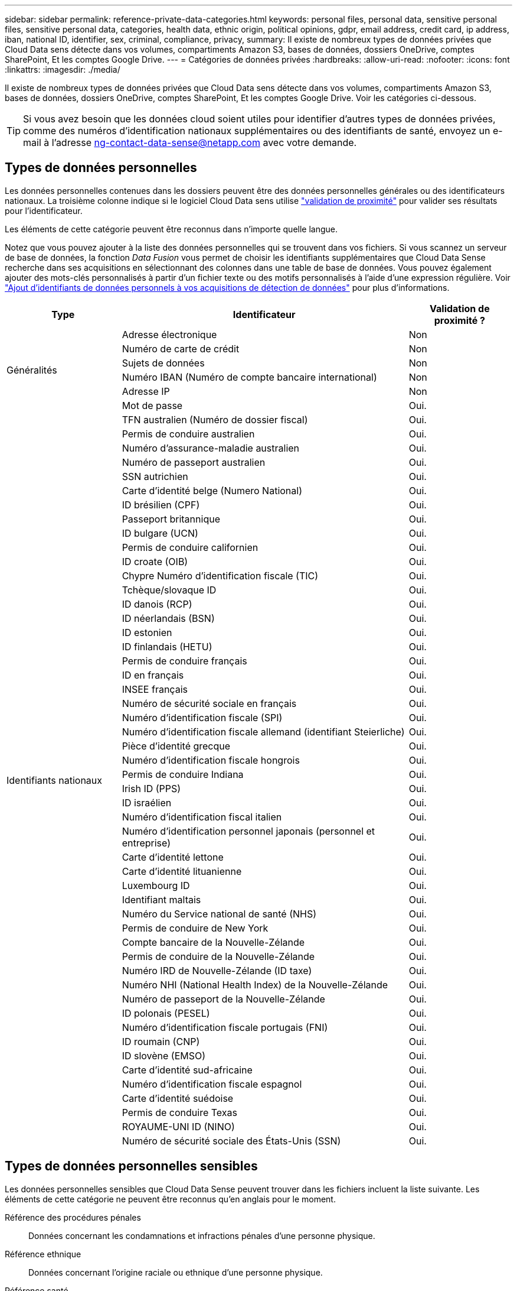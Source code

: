 ---
sidebar: sidebar 
permalink: reference-private-data-categories.html 
keywords: personal files, personal data, sensitive personal files, sensitive personal data, categories, health data, ethnic origin, political opinions, gdpr, email address, credit card, ip address, iban, national ID, identifier, sex, criminal, compliance, privacy, 
summary: Il existe de nombreux types de données privées que Cloud Data sens détecte dans vos volumes, compartiments Amazon S3, bases de données, dossiers OneDrive, comptes SharePoint, Et les comptes Google Drive. 
---
= Catégories de données privées
:hardbreaks:
:allow-uri-read: 
:nofooter: 
:icons: font
:linkattrs: 
:imagesdir: ./media/


[role="lead"]
Il existe de nombreux types de données privées que Cloud Data sens détecte dans vos volumes, compartiments Amazon S3, bases de données, dossiers OneDrive, comptes SharePoint, Et les comptes Google Drive. Voir les catégories ci-dessous.


TIP: Si vous avez besoin que les données cloud soient utiles pour identifier d'autres types de données privées, comme des numéros d'identification nationaux supplémentaires ou des identifiants de santé, envoyez un e-mail à l'adresse ng-contact-data-sense@netapp.com avec votre demande.



== Types de données personnelles

Les données personnelles contenues dans les dossiers peuvent être des données personnelles générales ou des identificateurs nationaux. La troisième colonne indique si le logiciel Cloud Data sens utilise link:task-controlling-private-data.html#viewing-files-that-contain-personal-data["validation de proximité"^] pour valider ses résultats pour l'identificateur.

Les éléments de cette catégorie peuvent être reconnus dans n'importe quelle langue.

Notez que vous pouvez ajouter à la liste des données personnelles qui se trouvent dans vos fichiers. Si vous scannez un serveur de base de données, la fonction _Data Fusion_ vous permet de choisir les identifiants supplémentaires que Cloud Data Sense recherche dans ses acquisitions en sélectionnant des colonnes dans une table de base de données. Vous pouvez également ajouter des mots-clés personnalisés à partir d'un fichier texte ou des motifs personnalisés à l'aide d'une expression régulière. Voir link:task-managing-data-fusion.html["Ajout d'identifiants de données personnels à vos acquisitions de détection de données"^] pour plus d'informations.

[cols="20,50,18"]
|===
| Type | Identificateur | Validation de proximité ? 


.6+| Généralités | Adresse électronique | Non 


| Numéro de carte de crédit | Non 


| Sujets de données | Non 


| Numéro IBAN (Numéro de compte bancaire international) | Non 


| Adresse IP | Non 


| Mot de passe | Oui. 


.51+| Identifiants nationaux | TFN australien (Numéro de dossier fiscal) | Oui. 


| Permis de conduire australien | Oui. 


| Numéro d'assurance-maladie australien | Oui. 


| Numéro de passeport australien | Oui. 


| SSN autrichien | Oui. 


| Carte d'identité belge (Numero National) | Oui. 


| ID brésilien (CPF) | Oui. 


| Passeport britannique | Oui. 


| ID bulgare (UCN) | Oui. 


| Permis de conduire californien | Oui. 


| ID croate (OIB) | Oui. 


| Chypre Numéro d'identification fiscale (TIC) | Oui. 


| Tchèque/slovaque ID | Oui. 


| ID danois (RCP) | Oui. 


| ID néerlandais (BSN) | Oui. 


| ID estonien | Oui. 


| ID finlandais (HETU) | Oui. 


| Permis de conduire français | Oui. 


| ID en français | Oui. 


| INSEE français | Oui. 


| Numéro de sécurité sociale en français | Oui. 


| Numéro d'identification fiscale (SPI) | Oui. 


| Numéro d'identification fiscale allemand (identifiant Steierliche) | Oui. 


| Pièce d'identité grecque | Oui. 


| Numéro d'identification fiscale hongrois | Oui. 


| Permis de conduire Indiana | Oui. 


| Irish ID (PPS) | Oui. 


| ID israélien | Oui. 


| Numéro d'identification fiscal italien | Oui. 


| Numéro d'identification personnel japonais (personnel et entreprise) | Oui. 


| Carte d'identité lettone | Oui. 


| Carte d'identité lituanienne | Oui. 


| Luxembourg ID | Oui. 


| Identifiant maltais | Oui. 


| Numéro du Service national de santé (NHS) | Oui. 


| Permis de conduire de New York | Oui. 


| Compte bancaire de la Nouvelle-Zélande | Oui. 


| Permis de conduire de la Nouvelle-Zélande | Oui. 


| Numéro IRD de Nouvelle-Zélande (ID taxe) | Oui. 


| Numéro NHI (National Health Index) de la Nouvelle-Zélande | Oui. 


| Numéro de passeport de la Nouvelle-Zélande | Oui. 


| ID polonais (PESEL) | Oui. 


| Numéro d'identification fiscale portugais (FNI) | Oui. 


| ID roumain (CNP) | Oui. 


| ID slovène (EMSO) | Oui. 


| Carte d'identité sud-africaine | Oui. 


| Numéro d'identification fiscale espagnol | Oui. 


| Carte d'identité suédoise | Oui. 


| Permis de conduire Texas | Oui. 


| ROYAUME-UNI ID (NINO) | Oui. 


| Numéro de sécurité sociale des États-Unis (SSN) | Oui. 
|===


== Types de données personnelles sensibles

Les données personnelles sensibles que Cloud Data Sense peuvent trouver dans les fichiers incluent la liste suivante. Les éléments de cette catégorie ne peuvent être reconnus qu'en anglais pour le moment.

Référence des procédures pénales:: Données concernant les condamnations et infractions pénales d'une personne physique.
Référence ethnique:: Données concernant l'origine raciale ou ethnique d'une personne physique.
Référence santé:: Données concernant la santé d'une personne physique.
Codes médicaux ICD-9-cm:: Codes utilisés dans l'industrie médicale et de la santé.
Codes médicaux ICD-10-cm:: Codes utilisés dans l'industrie médicale et de la santé.
Références philosophiques:: Données concernant les croyances philosophiques d'une personne naturelle.
Opinions politiques référence:: Données concernant les opinions politiques d'une personne physique.
Croyances religieuses:: Données concernant les croyances religieuses d'une personne naturelle.
Référence de la vie sexuelle ou de l'orientation:: Données concernant la vie sexuelle ou l'orientation sexuelle d'une personne naturelle.




== Types de catégories

Il classe les données dans le cloud comme suit. La plupart de ces catégories peuvent être reconnues en anglais, allemand et espagnol.

[cols="25,25,15,15,15"]
|===
| Catégorie | Type | Anglais | Allemand | Espagnol 


.4+| Finances | Bilans | ✓ | ✓ | ✓ 


| Bons de commande | ✓ | ✓ | ✓ 


| Factures | ✓ | ✓ | ✓ 


| Rapports trimestriels | ✓ | ✓ | ✓ 


.6+| RH | Vérifications des antécédents | ✓ |  | ✓ 


| Plans de rémunération | ✓ | ✓ | ✓ 


| Contrats employés | ✓ |  | ✓ 


| Évaluations des employés | ✓ |  | ✓ 


| Santé | ✓ |  | ✓ 


| Reprend | ✓ | ✓ | ✓ 


.2+| Légal | NDAS | ✓ | ✓ | ✓ 


| Contrats fournisseur-client | ✓ | ✓ | ✓ 


.2+| Marketing | Campagnes | ✓ | ✓ | ✓ 


| Conférences | ✓ | ✓ | ✓ 


| Exploitation | Rapports d'audit | ✓ | ✓ | ✓ 


| Ventes | Commandes | ✓ | ✓ |  


.4+| Administratifs | RFI | ✓ |  | ✓ 


| RFP | ✓ |  | ✓ 


| CAHIER DES CHARGES | ✓ | ✓ | ✓ 


| Formation | ✓ | ✓ | ✓ 


| Assistance | Plaintes et tickets | ✓ | ✓ | ✓ 
|===
Les métadonnées suivantes sont également classées en catégories et identifiées dans les mêmes langues prises en charge :

* Données applicatives
* Archiver les fichiers
* Audio
* Données d'applications d'entreprise
* Fichiers CAO
* Code
* Corrompu
* Base de données et fichiers d'index
* Fil d'Ariane de détection des données
* Fichiers de conception
* Données d'application de messagerie
* Crypté (fichiers avec un score d'entropie élevé)
* Exécutables
* Données d'applications financières
* Données d'application de santé
* Images
* Journaux
* Documents divers
* Présentations diverses
* Feuilles de calcul diverses
* Divers « Inconnu »
* Fichiers protégés par mot de passe
* Données structurées
* Vidéos
* Fichiers de zéro octet




== Types de fichiers

Cloud Data SENSE analyse tous les fichiers pour chaque catégorie et chaque métadonnées, et affiche tous les types de fichiers dans la section types de fichiers du tableau de bord.

Mais lorsque Data SENSE détecte des informations à caractère personnel (PII) ou lorsqu'il effectue une recherche DSAR, seuls les formats de fichier suivants sont pris en charge :

`+.CSV, .DCM, .DICOM, .DOC, .DOCX, .JSON, .PDF, .PPTX, .RTF, .TXT, .XLS, .XLSX, Docs, Sheets, and Slides+`



== Exactitude des informations trouvées

NetApp ne garantit pas une précision de 100 % des données personnelles et des données personnelles sensibles que Cloud Data sens identifie. Vous devez toujours valider les informations en examinant les données.

Selon nos tests, le tableau ci-dessous montre la précision des informations que Data Sense trouve. Nous la décomposent par _Precision_ et _rappel_:

Précision:: La probabilité que le détection de données ait été correctement identifié. Par exemple, un taux de précision de 90 % pour les données personnelles signifie que 9 fichiers sur 10 identifiés comme contenant des renseignements personnels, contiennent en fait des renseignements personnels. 1 fichier sur 10 serait un faux positif.
Rappel:: La probabilité pour le sens des données de trouver ce qu'il devrait. Par exemple, un taux de rappel de 70 % pour les données personnelles signifie que Data Sense peut identifier 7 fichiers sur 10 qui contiennent réellement des informations personnelles dans votre organisation. 30 % des données semblent manquer le sens où elles ne seront pas affichées dans le tableau de bord.


Nous améliorons constamment la précision de nos résultats. Ces améliorations seront automatiquement disponibles dans les prochaines versions de Data Sense.

[cols="25,20,20"]
|===
| Type | Précision | Rappel 


| Données personnelles - général | 90 à 95 % | 60 à 80 % 


| Données personnelles - identificateurs de pays | 30 à 60 % | 40 à 60 % 


| Données personnelles sensibles | 80 à 95 % | 20 à 30 % 


| Catégories | 90 à 97 % | 60 à 80 % 
|===